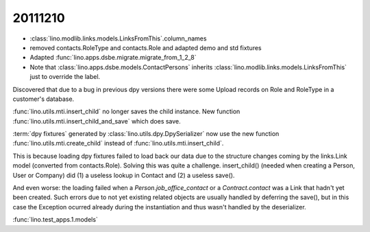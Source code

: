 20111210
========

- :class:`lino.modlib.links.models.LinksFromThis`.column_names
- removed contacts.RoleType and contacts.Role and adapted demo and std fixtures
- Adapted :func:`lino.apps.dsbe.migrate.migrate_from_1_2_8`

- Note that :class:`lino.apps.dsbe.models.ContactPersons`
  inherits :class:`lino.modlib.links.models.LinksFromThis`
  just to override the label.

Discovered that due to a bug in previous dpy versions
there were some Upload records on Role and RoleType 
in a customer's database.

:func:`lino.utils.mti.insert_child` no longer saves the child instance.
New function 
:func:`lino.utils.mti.insert_child_and_save`
which does save.

:term:`dpy fixtures` 
generated by :class:`lino.utils.dpy.DpySerializer` 
now use the new function 
:func:`lino.utils.mti.create_child` 
instead of 
:func:`lino.utils.mti.insert_child`.

This is because loading dpy fixtures failed to load back
our data due to the structure changes coming by the 
links.Link model
(converted from contacts.Role).
Solving this was quite a challenge.
insert_child() 
(needed when creating a Person, User or Company)
did (1) a useless lookup in Contact and (2) a useless save().

And even worse: the loading failed when a 
`Person.job_office_contact`
or a `Contract.contact`
was a Link that hadn't yet been created.
Such errors due to not yet existing related objects are usually handled 
by deferring the save(), but in this case the Exception ocurred 
already during the instantiation and thus wasn't handled by the deserializer.

:func:`lino.test_apps.1.models`
